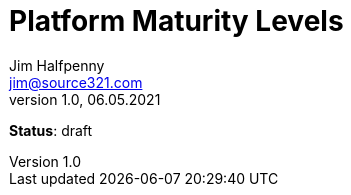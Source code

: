 = Platform Maturity Levels
Jim Halfpenny <jim@source321.com>
v1.0, 06.05.2021
:status: draft
:toc:
:icons: font

*Status*: {status}
